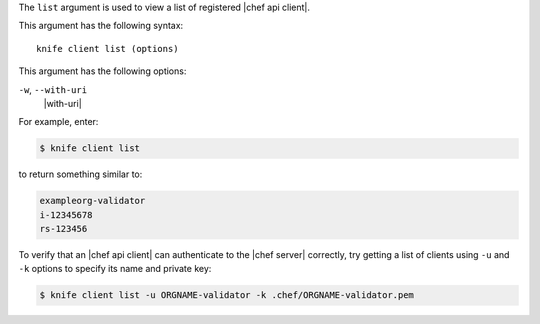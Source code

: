 .. The contents of this file are included in multiple topics.
.. This file describes a command or a sub-command for Knife.
.. This file should not be changed in a way that hinders its ability to appear in multiple documentation sets.


The ``list`` argument is used to view a list of registered |chef api client|. 

This argument has the following syntax::

   knife client list (options)

This argument has the following options:

``-w``, ``--with-uri``
   |with-uri|

For example, enter:

.. code-block:: bash

   $ knife client list

to return something similar to:

.. code-block:: bash

   exampleorg-validator
   i-12345678
   rs-123456

To verify that an |chef api client| can authenticate to the 
|chef server| correctly, try getting a list of clients using ``-u`` and ``-k`` options to specify its name and private key:

.. code-block:: bash

   $ knife client list -u ORGNAME-validator -k .chef/ORGNAME-validator.pem

